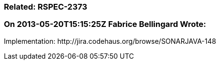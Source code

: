 === Related: RSPEC-2373

=== On 2013-05-20T15:15:25Z Fabrice Bellingard Wrote:
Implementation: \http://jira.codehaus.org/browse/SONARJAVA-148

